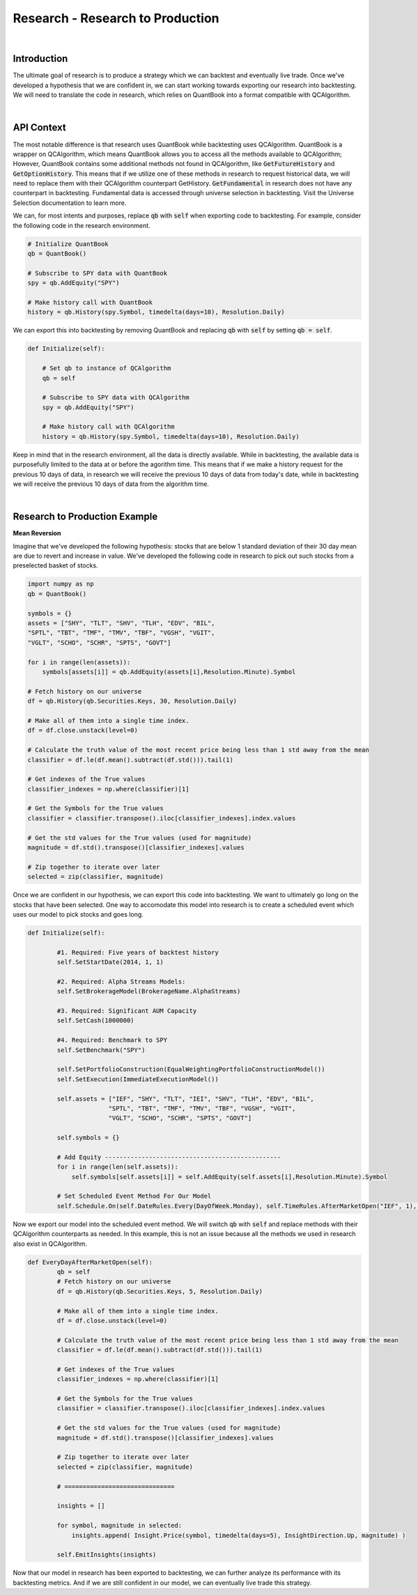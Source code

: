 .. _research-research-to-production:

=================================
Research - Research to Production
=================================

|

Introduction
============

The ultimate goal of research is to produce a strategy which we can backtest and eventually live trade. Once we've developed a hypothesis that we are confident in, we can start working towards exporting our research into backtesting. We will need to translate the code in research, which relies on QuantBook into a format compatible with QCAlgorithm.

|

API Context
===========

The most notable difference is that research uses QuantBook while backtesting uses QCAlgorithm. QuantBook is a wrapper on QCAlgorithm, which means QuantBook allows you to access all the methods available to QCAlgorithm; However, QuantBook contains some additional methods not found in QCAlgorithm, like :code:`GetFutureHistory` and :code:`GetOptionHistory`. This means that if we utilize one of these methods in research to request historical data, we will need to replace them with their QCAlgorithm counterpart GetHistory. :code:`GetFundamental` in research does not have any counterpart in backtesting. Fundamental data is accessed through universe selection in backtesting. Visit the Universe Selection documentation to learn more.

We can, for most intents and purposes, replace :code:`qb` with :code:`self` when exporting code to backtesting. For example, consider the following code in the research environment.

.. code-block::

    # Initialize QuantBook
    qb = QuantBook()

    # Subscribe to SPY data with QuantBook
    spy = qb.AddEquity("SPY")

    # Make history call with QuantBook
    history = qb.History(spy.Symbol, timedelta(days=10), Resolution.Daily)

We can export this into backtesting by removing QuantBook and replacing :code:`qb` with :code:`self` by setting :code:`qb = self`.

.. code-block::

    def Initialize(self):

        # Set qb to instance of QCAlgorithm
        qb = self

        # Subscribe to SPY data with QCAlgorithm
        spy = qb.AddEquity("SPY")

        # Make history call with QCAlgorithm
        history = qb.History(spy.Symbol, timedelta(days=10), Resolution.Daily)

Keep in mind that in the research environment, all the data is directly available. While in backtesting, the available data is purposefully limited to the data at or before the agorithm time. This means that if we make a history request for the previous 10 days of data, in research we will receive the previous 10 days of data from today's date, while in backtesting we will receive the previous 10 days of data from the algorithm time.

|

Research to Production Example
==============================

**Mean Reversion**

Imagine that we've developed the following hypothesis: stocks that are below 1 standard deviation of their 30 day mean are due to revert and increase in value. We've developed the following code in research to pick out such stocks from a preselected basket of stocks.

.. code-block::

    import numpy as np
    qb = QuantBook()

    symbols = {}
    assets = ["SHY", "TLT", "SHV", "TLH", "EDV", "BIL",
    "SPTL", "TBT", "TMF", "TMV", "TBF", "VGSH", "VGIT",
    "VGLT", "SCHO", "SCHR", "SPTS", "GOVT"]

    for i in range(len(assets)):
        symbols[assets[i]] = qb.AddEquity(assets[i],Resolution.Minute).Symbol

    # Fetch history on our universe
    df = qb.History(qb.Securities.Keys, 30, Resolution.Daily)

    # Make all of them into a single time index.
    df = df.close.unstack(level=0)

    # Calculate the truth value of the most recent price being less than 1 std away from the mean
    classifier = df.le(df.mean().subtract(df.std())).tail(1)

    # Get indexes of the True values
    classifier_indexes = np.where(classifier)[1]

    # Get the Symbols for the True values
    classifier = classifier.transpose().iloc[classifier_indexes].index.values

    # Get the std values for the True values (used for magnitude)
    magnitude = df.std().transpose()[classifier_indexes].values

    # Zip together to iterate over later
    selected = zip(classifier, magnitude)

Once we are confident in our hypothesis, we can export this code into backtesting. We want to ultimately go long on the stocks that have been selected. One way to accomodate this model into research is to create a scheduled event which uses our model to pick stocks and goes long.

.. code-block::

    def Initialize(self):

            #1. Required: Five years of backtest history
            self.SetStartDate(2014, 1, 1)

            #2. Required: Alpha Streams Models:
            self.SetBrokerageModel(BrokerageName.AlphaStreams)

            #3. Required: Significant AUM Capacity
            self.SetCash(1000000)

            #4. Required: Benchmark to SPY
            self.SetBenchmark("SPY")

            self.SetPortfolioConstruction(EqualWeightingPortfolioConstructionModel())
            self.SetExecution(ImmediateExecutionModel())

            self.assets = ["IEF", "SHY", "TLT", "IEI", "SHV", "TLH", "EDV", "BIL",
                          "SPTL", "TBT", "TMF", "TMV", "TBF", "VGSH", "VGIT",
                          "VGLT", "SCHO", "SCHR", "SPTS", "GOVT"]

            self.symbols = {}

            # Add Equity ------------------------------------------------
            for i in range(len(self.assets)):
                self.symbols[self.assets[i]] = self.AddEquity(self.assets[i],Resolution.Minute).Symbol

            # Set Scheduled Event Method For Our Model
            self.Schedule.On(self.DateRules.Every(DayOfWeek.Monday), self.TimeRules.AfterMarketOpen("IEF", 1), self.EveryDayAfterMarketOpen)

Now we export our model into the scheduled event method. We will switch :code:`qb` with :code:`self` and replace methods with their QCAlgorithm counterparts as needed. In this example, this is not an issue because all the methods we used in research also exist in QCAlgorithm.

.. code-block::

    def EveryDayAfterMarketOpen(self):
            qb = self
            # Fetch history on our universe
            df = qb.History(qb.Securities.Keys, 5, Resolution.Daily)

            # Make all of them into a single time index.
            df = df.close.unstack(level=0)

            # Calculate the truth value of the most recent price being less than 1 std away from the mean
            classifier = df.le(df.mean().subtract(df.std())).tail(1)

            # Get indexes of the True values
            classifier_indexes = np.where(classifier)[1]

            # Get the Symbols for the True values
            classifier = classifier.transpose().iloc[classifier_indexes].index.values

            # Get the std values for the True values (used for magnitude)
            magnitude = df.std().transpose()[classifier_indexes].values

            # Zip together to iterate over later
            selected = zip(classifier, magnitude)

            # ==============================

            insights = []

            for symbol, magnitude in selected:
                insights.append( Insight.Price(symbol, timedelta(days=5), InsightDirection.Up, magnitude) )

            self.EmitInsights(insights)

Now that our model in research has been exported to backtesting, we can further analyze its performance with its backtesting metrics. And if we are still confident in our model, we can eventually live trade this strategy.